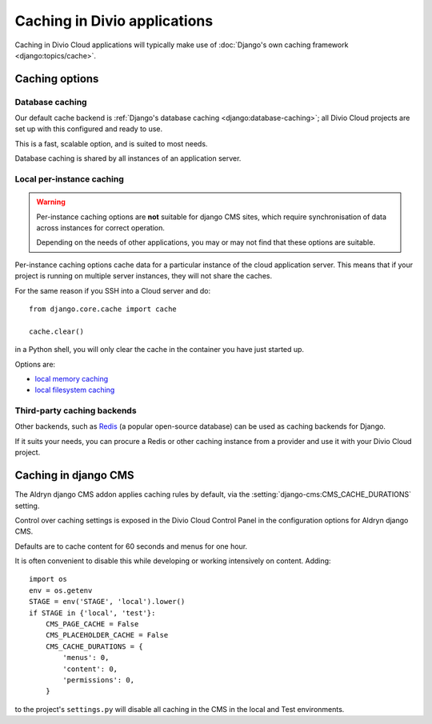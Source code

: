 .. _caching:

Caching in Divio applications
===================================

..  seealso::

    * `Caching on Divio Cloud
      <http://support.divio.com/general/essential-knowledge-caching-in-divio-cloud-projects>`_

Caching in Divio Cloud applications will typically make use of :doc:`Django's own caching framework
<django:topics/cache>`.


Caching options
---------------

Database caching
~~~~~~~~~~~~~~~~

Our default cache backend is :ref:`Django's database caching <django:database-caching>`; all Divio
Cloud projects are set up with this configured and ready to use.

This is a fast, scalable option, and is suited to most needs.

Database caching is shared by all instances of an application server.


Local per-instance caching
~~~~~~~~~~~~~~~~~~~~~~~~~~

..  warning::

    Per-instance caching options are **not** suitable for django CMS sites,
    which require synchronisation of data across instances for correct
    operation.

    Depending on the needs of other applications, you may or may not find that
    these options are suitable.

Per-instance caching options cache data for a particular instance of the cloud
application server. This means that if your project is running on multiple
server instances, they will not share the caches.

For the same reason if you SSH into a Cloud server and do::

    from django.core.cache import cache

    cache.clear()

in a Python shell, you will only clear the cache in the container you have just
started up.

Options are:

* `local memory caching
  <https://docs.djangoproject.com/en/1.10/topics/cache/#local-memory-caching>`_
* `local filesystem caching <https://docs.djangoproject.com/en/1.11/topics/cache/#filesystem-caching>`_


Third-party caching backends
~~~~~~~~~~~~~~~~~~~~~~~~~~~~

Other backends, such as `Redis <https://redis.io>`_ (a popular open-source
database) can be used as caching backends for Django.

If it suits your needs, you can procure a Redis or other caching instance from
a provider and use it with your Divio Cloud project.


Caching in django CMS
---------------------

The Aldryn django CMS addon applies caching rules by default, via the
:setting:`django-cms:CMS_CACHE_DURATIONS` setting.

Control over caching settings is exposed in the Divio Cloud Control Panel in the configuration
options for Aldryn django CMS.

Defaults are to cache content for 60 seconds and menus for one hour.

It is often convenient to disable this while developing or working intensively on content. Adding::

    import os
    env = os.getenv
    STAGE = env('STAGE', 'local').lower()
    if STAGE in {'local', 'test'}:
        CMS_PAGE_CACHE = False
        CMS_PLACEHOLDER_CACHE = False
        CMS_CACHE_DURATIONS = {
            'menus': 0,
            'content': 0,
            'permissions': 0,
        }

to the project's ``settings.py`` will disable all caching in the CMS in the local and Test
environments.
